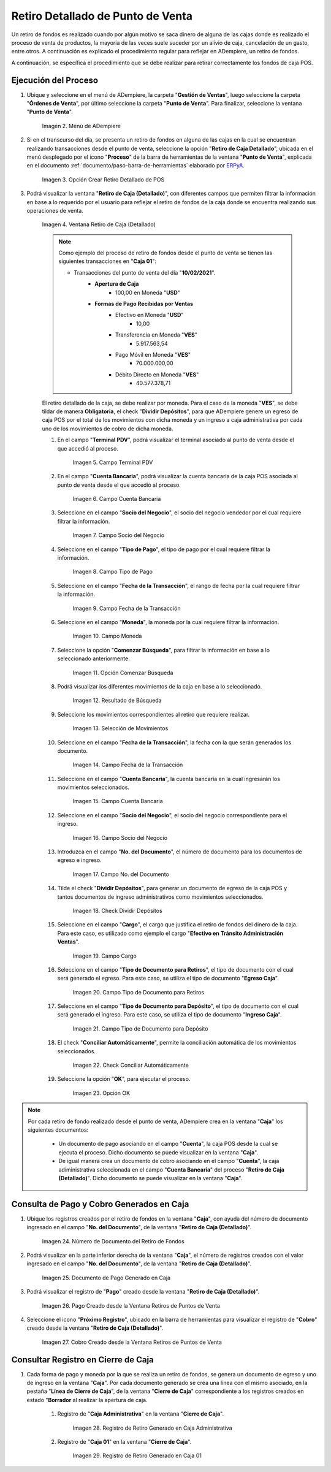 .. _ERPyA: http://erpya.com

.. |Menú de ADempiere| image:: resources/point-of-sale-menu.png
.. |Opción Crear Retiro Detallado de POS| image:: resources/option-create-detailed-pos-withdrawal.png
.. |Ventana Retiro de Caja Detallado| image:: resources/detail-cash-withdrawal-window.png
.. |campo terminal pdv del retiro detallado| image:: resources/detailed-removal-terminal-field-pdv.png
.. |campo o filtro cuenta bancaria del retiro detallado| image:: resources/field-or-filter-bank-account-of-the-detailed-withdrawal.png
.. |campo o filtro socio del negocio del retiro detallado| image:: resources/field-or-filter-business-partner-of-the-detailed-withdrawal.png
.. |campo tipo de pago del retiro detallado| image:: resources/detailed-withdrawal-payment-type-field.png
.. |campo o filtro fecha de la transacción del retiro detallado| image:: resources/field-or-filter-date-of-the-detailed-withdrawal-transaction.png
.. |campo moneda del retiro detallado| image:: resources/detailed-withdrawal-currency-field.png
.. |opción comenzar búsqueda del retiro detallado| image:: resources/option-start-detailed-withdrawal-search.png
.. |resultado de búsqueda del retiro detallado| image:: resources/detailed-withdrawal-search-result.png
.. |selección de movimientos del retiro detallado| image:: resources/selection-of-detailed-withdrawal-movements.png
.. |campo fecha de la transacción del retiro detallado| image:: resources/detailed-withdrawal-transaction-date-field.png
.. |campo cuenta bancaria del retiro detallado| image:: resources/bank-account-field-of-the-detailed-withdrawal.png
.. |campo socio del negocio del retiro detallado| image:: resources/field-retirement-business-partner-detailed.png
.. |campo número del documento del retiro detallado| image:: resources/detailed-withdrawal-document-number-field.png
.. |check dividir depósitos del retiro detallado| image:: resources/check-split-deposits-from-detailed-withdrawal.png
.. |campo cargo del retiro detallado| image:: resources/detailed-withdrawal-charge-field.png
.. |campo tipo de documento para retiros del retiro detallado| image:: resources/document-type-field-for-detailed-withdrawal-withdrawals.png
.. |campo tipo de documento para depósito del retiro detallado| image:: resources/document-type-field-for-detailed-withdrawal-deposit.png
.. |check conciliar automáticamente del retiro detallado| image:: resources/check-automatically-reconcile-detailed-withdrawal.png
.. |opción ok para ejecutar el proceso| image:: resources/ok-option-to-run-the-process.png
.. |Número de Documento del Retiro de Fondos| image:: resources/funds-withdrawal-document-number.png
.. |Documento de Pago Generado en Caja| image:: resources/payment-document-generated-in-cash.png
.. |Pago Creado desde la Ventana Retiros de Puntos de Venta| image:: resources/payment-created-from-the-point-of-sale-withdrawals-window.png
.. |Cobro Creado desde la Ventana Retiros de Puntos de Venta| image:: resources/collection-created-from-the-point-of-sale-withdrawals-window.png
.. |Registro de Retiro Generado en Caja Administrativa| image:: resources/withdrawal-record-generated-in-administrative-cash.png
.. |Registro de Retiro Generado en Caja 01| image:: resources/withdrawal-record-generated-in-cash-01.png


**Retiro Detallado de Punto de Venta**
======================================

Un retiro de fondos es realizado cuando por algún motivo se saca dinero de alguna de las cajas donde es realizado el proceso de venta de productos, la mayoria de las veces suele suceder por un alivio de caja, cancelación de un gasto, entre otros. A continuación es explicado el procedimiento regular para reflejar en ADempiere, un retiro de fondos.

A continuación, se específica el procedimiento que se debe realizar para retirar correctamente los fondos de caja POS.

**Ejecución del Proceso**
-------------------------

#. Ubique y seleccione en el menú de ADempiere, la carpeta "**Gestión de Ventas**", luego seleccione la carpeta "**Órdenes de Venta**", por último seleccione la carpeta "**Punto de Venta**". Para finalizar, seleccione la ventana "**Punto de Venta**".

    |Menú de ADempiere|

    Imagen 2. Menú de ADempiere

#. Si en el transcurso del día, se presenta un retiro de fondos en alguna de las cajas en la cual se encuentran realizando transacciones desde el punto de venta, seleccione la opción "**Retiro de Caja Detallado**", ubicada en el menú desplegado por el icono "**Proceso**" de la barra de herramientas de la ventana "**Punto de Venta**", explicada en el documento :ref:`documento/paso-barra-de-herramientas` elaborado por `ERPyA`_.

    |Opción Crear Retiro Detallado de POS|

    Imagen 3. Opción Crear Retiro Detallado de POS

#. Podrá visualizar la ventana "**Retiro de Caja (Detallado)**", con diferentes campos que permiten filtrar la información en base a lo requerido por el usuario para reflejar el retiro de fondos de la caja donde se encuentra realizando sus operaciones de venta.

    |Ventana Retiro de Caja Detallado|

    Imagen 4. Ventana Retiro de Caja (Detallado)

    .. note::

        Como ejemplo del proceso de retiro de fondos desde el punto de venta se tienen las siguientes transacciones en "**Caja 01**":

        - Transacciones del punto de venta del día "**10/02/2021**".
            - **Apertura de Caja**
                - 100,00 en Moneda "**USD**"
            - **Formas de Pago Recibidas por Ventas**
                - Efectivo en Moneda "**USD**"
                    - 10,00
                - Transferencia en Moneda "**VES**"
                    - 5.917.563,54
                - Pago Móvil en Moneda "**VES**"
                    - 70.000.000,00
                - Débito Directo en Moneda "**VES**"
                    - 40.577.378,71
  
    El retiro detallado de la caja, se debe realizar por moneda. Para el caso de la moneda "**VES**", se debe tildar de manera **Obligatoria**, el check "**Dividir Depósitos**", para que ADempiere genere un egreso de caja POS por el total de los movimientos con dicha moneda y un ingreso a caja administrativa por cada uno de los movimientos de cobro de dicha moneda.

    #. En el campo "**Terminal PDV**", podrá visualizar el terminal asociado al punto de venta desde el que accedió al proceso.

        |campo terminal pdv del retiro detallado|

        Imagen 5. Campo Terminal PDV

    #. En el campo "**Cuenta Bancaria**", podrá visualizar la cuenta bancaria de la caja POS asociada al punto de venta desde el que accedió al proceso.

        |campo o filtro cuenta bancaria del retiro detallado|

        Imagen 6. Campo Cuenta Bancaria

    #. Seleccione en el campo "**Socio del Negocio**", el socio del negocio vendedor por el cual requiere filtrar la información.

        |campo o filtro socio del negocio del retiro detallado|

        Imagen 7. Campo Socio del Negocio

    #. Seleccione en el campo "**Tipo de Pago**", el tipo de pago por el cual requiere filtrar la información.

        |campo tipo de pago del retiro detallado|

        Imagen 8. Campo Tipo de Pago

    #. Seleccione en el campo "**Fecha de la Transacción**", el rango de fecha por la cual requiere filtrar la información.

        |campo o filtro fecha de la transacción del retiro detallado|

        Imagen 9. Campo Fecha de la Transacción

    #. Seleccione en el campo "**Moneda**", la moneda por la cual requiere filtrar la información.

        |campo moneda del retiro detallado|

        Imagen 10. Campo Moneda

    #. Seleccione la opción "**Comenzar Búsqueda**", para filtrar la información en base a lo seleccionado anteriormente.

        |opción comenzar búsqueda del retiro detallado|

        Imagen 11. Opción Comenzar Búsqueda

    #. Podrá visualizar los diferentes movimientos de la caja en base a lo seleccionado.

        |resultado de búsqueda del retiro detallado|

        Imagen 12. Resultado de Búsqueda

    #. Seleccione los movimientos correspondientes al retiro que requiere realizar.

        |selección de movimientos del retiro detallado|

        Imagen 13. Selección de Movimientos

    #. Seleccione en el campo "**Fecha de la Transacción**", la fecha con la que serán generados los documento.

        |campo fecha de la transacción del retiro detallado|

        Imagen 14. Campo Fecha de la Transacción

    #. Seleccione en el campo "**Cuenta Bancaria**", la cuenta bancaria en la cual ingresarán los movimientos seleccionados.

        |campo cuenta bancaria del retiro detallado|

        Imagen 15. Campo Cuenta Bancaria

    #. Seleccione en el campo "**Socio del Negocio**", el socio del negocio correspondiente para el ingreso.

        |campo socio del negocio del retiro detallado|

        Imagen 16. Campo Socio del Negocio

    #. Introduzca en el campo "**No. del Documento**", el número de documento para los documentos de egreso e ingreso.

        |campo número del documento del retiro detallado|

        Imagen 17. Campo No. del Documento

    #. Tilde el check "**Dividir Depósitos**", para generar un documento de egreso de la caja POS y tantos documentos de ingreso administrativos como movimientos seleccionados.

        |check dividir depósitos del retiro detallado|

        Imagen 18. Check Dividir Depósitos

    #. Seleccione en el campo "**Cargo**", el cargo que justifica el retiro de fondos del dinero de la caja. Para este caso, es utilizado como ejemplo el cargo "**Efectivo en Tránsito Administración Ventas**".

        |campo cargo del retiro detallado|

        Imagen 19. Campo Cargo 

    #. Seleccione en el campo "**Tipo de Documento para Retiros**", el tipo de documento con el cual será generado el egreso. Para este caso, se utiliza el tipo de documento "**Egreso Caja**".

        |campo tipo de documento para retiros del retiro detallado|

        Imagen 20. Campo Tipo de Documento para Retiros 

    #. Seleccione en el campo "**Tipo de Documento para Depósito**", el tipo de documento con el cual será generado el ingreso. Para este caso, se utiliza el tipo de documento "**Ingreso Caja**".

        |campo tipo de documento para depósito del retiro detallado|

        Imagen 21. Campo Tipo de Documento para Depósito

    #. El check "**Conciliar Automáticamente**", permite la conciliación automática de los movimientos seleccionados.

        |check conciliar automáticamente del retiro detallado|

        Imagen 22. Check Conciliar Automáticamente

    #. Seleccione la opción "**OK**", para ejecutar el proceso.

        |opción ok para ejecutar el proceso|

        Imagen 23. Opción OK

.. note::

    Por cada retiro de fondo realizado desde el punto de venta, ADempiere crea en la ventana "**Caja**" los siguientes documentos:
    
        - Un documento de pago asociando en el campo "**Cuenta**", la caja POS desde la cual se ejecuta el proceso. Dicho documento se puede visualizar en la ventana "**Caja**".

        - De igual manera crea un documento de cobro asociando en el campo "**Cuenta**", la caja adiministrativa seleccionada en el campo "**Cuenta Bancaria**" del proceso "**Retiro de Caja (Detallado)**". Dicho documento se puede visualizar en la ventana "**Caja**".

**Consulta de Pago y Cobro Generados en Caja**
----------------------------------------------

#. Ubique los registros creados por el retiro de fondos en la ventana "**Caja**", con ayuda del número de documento ingresado en el campo "**No. del Documento**", de la ventana "**Retiro de Caja (Detallado)**".

    |Número de Documento del Retiro de Fondos|

    Imagen 24. Número de Documento del Retiro de Fondos

#. Podrá visualizar en la parte inferior derecha de la ventana "**Caja**", el número de registros creados con el valor ingresado en el campo "**No. del Documento**", de la ventana "**Retiro de Caja (Detallado)**".

    |Documento de Pago Generado en Caja|

    Imagen 25. Documento de Pago Generado en Caja

#. Podrá visualizar el registro de "**Pago**" creado desde la ventana "**Retiro de Caja (Detallado)**".

    |Pago Creado desde la Ventana Retiros de Puntos de Venta|

    Imagen 26. Pago Creado desde la Ventana Retiros de Puntos de Venta

#. Seleccione el icono "**Próximo Registro**", ubicado en la barra de herramientas para visualizar el registro de "**Cobro**" creado desde la ventana "**Retiro de Caja (Detallado)**".

    |Cobro Creado desde la Ventana Retiros de Puntos de Venta|

    Imagen 27. Cobro Creado desde la Ventana Retiros de Puntos de Venta

**Consultar Registro en Cierre de Caja**
----------------------------------------

#. Cada forma de pago y moneda por la que se realiza un retiro de fondos, se genera un documento de egreso y uno de ingreso en la ventana "**Caja**". Por cada documento generado se crea una línea con el mismo asociado, en la pestaña "**Línea de Cierre de Caja**", de la ventana "**Cierre de Caja**" correspondiente a los registros creados en estado "**Borrador** al realizar la apertura de caja. 

    #. Registro de "**Caja Administrativa**" en la ventana "**Cierre de Caja**".

        |Registro de Retiro Generado en Caja Administrativa|

        Imagen 28. Registro de Retiro Generado en Caja Administrativa

    #. Registro de "**Caja 01**" en la ventana "**Cierre de Caja**".

        |Registro de Retiro Generado en Caja 01|

        Imagen 29. Registro de Retiro Generado en Caja 01
